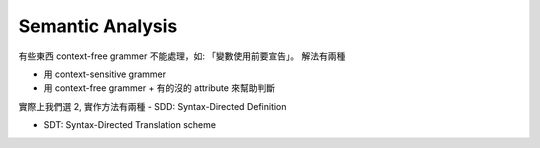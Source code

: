 Semantic Analysis
===============================================================================

有些東西 context-free grammer 不能處理，如: 「變數使用前要宣告」。
解法有兩種

- 用 context-sensitive grammer

- 用 context-free grammer + 有的沒的 attribute 來幫助判斷

實際上我們選 2, 實作方法有兩種
- SDD: Syntax-Directed Definition

- SDT: Syntax-Directed Translation scheme


